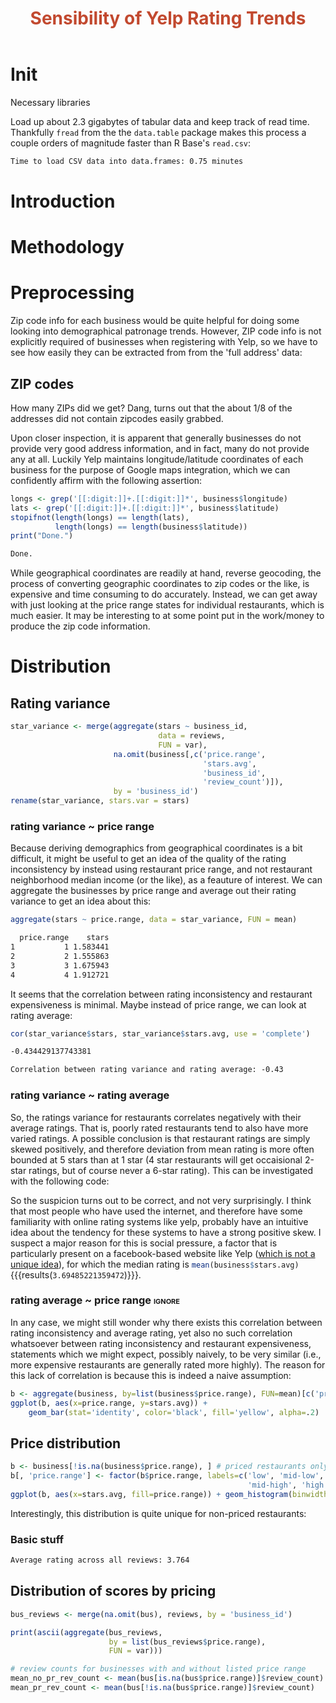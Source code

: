 #+HTML_HEAD: <link href="/home/dodge/.emacs.d/leuven-theme.css" rel="stylesheet">
#+TITLE: *@@html:<font color = "C2492F">@@Sensibility of Yelp Rating Trends@@html:</font>@@*

#+OPTIONS: toc:2 num:nil
#+TABLFM: $0;%0.3f

* Init
Necessary libraries
#+BEGIN_SRC R :session :exports none :results none
  library(ggplot2)
  library(data.table)
  library(dplyr)
  library(ascii)
  options(asciiType = "org")
  options(max.print = 200)
#+END_SRC

Load up about 2.3 gigabytes of tabular data and keep track of read
time. Thankfully ~fread~ from the the ~data.table~ package makes this process a
couple orders of magnitude faster than R Base's ~read.csv~:
#+BEGIN_SRC R :session :exports none :cache yes
  read_table <- function(filename) {                                          
      table <- fread(filename)  # use fread to quickly read csv file
      # Make sure there ren't any unacceptable chracters in the column names
      names(table) <- make.names(tolower(names(table)), unique = TRUE)
      table
  }

  print("Loading reviews...")
  reviews_t = system.time(reviews <- read_table('./data/review.csv'))

  print("Loading tip...")
  tips_t = system.time(tips <- read_table("./data/tip.csv"))

  print("Loading business...")
  business_t = system.time(business <- read_table("./data/business.csv"))
  business <- rename(business, stars.avg = stars) # for pleasant merges with `reviews`

  print("Loading user...")
  users_t = system.time(users <- read_table("./data/user.csv"))

  print("Loading checkin...")
  checkins_t = system.time(checkins <- read_table("./data/checkin.csv"))
#+END_SRC

#+RESULTS[0588b5778d45a9dcdecb72b4060cd20a3b1063b2]:

#+BEGIN_SRC R :session :exports results :results org
  total_load_time <- reviews_t + tips_t + business_t + users_t + checkins_t
  sprintf("Time to load CSV data into data.frames: %.2f minutes", total_load_time["elapsed"]/60.0)
#+END_SRC

#+RESULTS:
#+BEGIN_SRC org
Time to load CSV data into data.frames: 0.75 minutes
#+END_SRC

* Introduction
* Methodology
* Preprocessing
Zip code info for each business would be quite helpful for doing some looking
into demographical patronage trends. However, ZIP code info is not explicitly
required of businesses when registering with Yelp, so we have to see how easily
they can be extracted from from the 'full address' data:
** ZIP codes
#+BEGIN_SRC R :session :exports none :results none
  grab_zip <- function(address) {
      as.numeric(substr(address,
                        nchar(address, keepNA = TRUE) - 4,
                        nchar(address, keepNA = TRUE)))
  }

  zips = lapply(business$full_address, grab_zip)

  business <- mutate(business, zip_codes = zips)
#+END_SRC
How many ZIPs did we get? Dang, turns out that the about 1/8 of the addresses
did not contain zipcodes easily grabbed.
#+BEGIN_SRC R :session :exports none :results org
percent_null_zips <- length(zips[is.na(zips)])/length(zips)*100

sprintf("%.2f%% of restaurants have undecipherable zip codes", percent_null_zips)
#+END_SRC

#+RESULTS:
#+BEGIN_SRC org
12.95% of restaurants have undecipherable zip codes
#+END_SRC

Upon closer inspection, it is apparent that generally businesses do not provide
very good address information, and in fact, many do not provide any at
all. Luckily Yelp maintains longitude/latitude coordinates of each business for
the purpose of Google maps integration, which we can confidently affirm with the
following assertion:
#+BEGIN_SRC R :session :exports both :results org
   longs <- grep('[[:digit:]]+.[[:digit:]]*', business$longitude)
   lats <- grep('[[:digit:]]+.[[:digit:]]*', business$latitude)
   stopifnot(length(longs) == length(lats),
             length(longs) == length(business$latitude))
   print("Done.")
#+END_SRC

#+RESULTS:
#+BEGIN_SRC org
Done.
#+END_SRC

While geographical coordinates are readily at hand, reverse geocoding, the
process of converting geographic coordinates to zip codes or the like, is
expensive and time consuming to do accurately. Instead, we can get away with
just looking at the price range states for individual restaurants, which is much
easier. It may be interesting to at some point put in the work/money to produce
the zip code information.
* Distribution
** Rating variance
 #+BEGIN_SRC R :session :exports code :results none :cache yes
   star_variance <- merge(aggregate(stars ~ business_id,
                                    data = reviews, 
                                    FUN = var),
                          na.omit(business[,c('price.range',
                                              'stars.avg',
                                              'business_id',
                                              'review_count')]),
                          by = 'business_id')
   rename(star_variance, stars.var = stars)
 #+END_SRC
*** rating variance ~ price range
   Because deriving demographics from geographical coordinates is a bit
   difficult, it might be useful to get an idea of the quality of the rating
   inconsistency by instead using restaurant price range, and not restaurant
   neighborhood median income (or the like), as a feauture of interest. We can
   aggregate the businesses by price range and average out their rating variance
   to get an idea about this:

   #+BEGIN_SRC R :session :exports both :results output org 
     aggregate(stars ~ price.range, data = star_variance, FUN = mean)
   #+END_SRC

   #+RESULTS:
   #+BEGIN_SRC org
     price.range    stars
   1           1 1.583441
   2           2 1.555863
   3           3 1.675943
   4           4 1.912721
   #+END_SRC
   It seems that the correlation between rating inconsistency and restaurant
   expensiveness is minimal. Maybe instead of price range, we can look at
   rating average:

   #+NAME: variance_vs_rating
   #+BEGIN_SRC R :session :exports code :results org
     cor(star_variance$stars, star_variance$stars.avg, use = 'complete')
   #+END_SRC

   #+RESULTS: variance_vs_rating
   #+BEGIN_SRC org
   -0.434429137743381
   #+END_SRC

   #+BEGIN_SRC R :session :exports results :results org :var x=variance_vs_rating
     sprintf("Correlation between rating variance and rating average: %.2f", 
             as.numeric(x))
   #+END_SRC

   #+RESULTS:
   #+BEGIN_SRC org
   Correlation between rating variance and rating average: -0.43
   #+END_SRC
   
*** rating variance ~ rating average
   So, the ratings variance for restaurants correlates negatively with their
   average ratings. That is, poorly rated restaurants tend to also have more
   varied ratings. A possible conclusion is that restaurant ratings are simply
   skewed positively, and therefore deviation from mean rating is more often
   bounded at 5 stars than at 1 star (4 star restaurants will get occaisional
   2-star ratings, but of course never a 6-star rating). This can be
   investigated with the following code:

   #+BEGIN_SRC R :session :exports results :results graphics :file ./img/R_CCa0S6lS.png 
     g <- ggplot(data=business, aes(business$stars.avg))
     g + geom_histogram(breaks=seq(1,5,by=.5),
                        fill="red",
                        col="red",
                        alpha=.2) + 
         labs(title = "Distribution average business rating", 
              x = "Mean Rating",
              y = "Count")
   #+END_SRC

#+RESULTS:
[[file:./img/R_CCa0S6lS.png]]
    
  So the suspicion turns out to be correct, and not very surprisingly. I think
  that most people who have used the internet, and therefore have some
  familiarity with online rating systems like yelp, probably have an intuitive
  idea about the tendency for these systems to have a strong positive skew. I
  suspect a major reason for this is social pressure, a factor that is
  particularly present on a facebook-based website like Yelp ([[http://sloanreview.mit.edu/article/the-problem-with-online-ratings-2/][which is not a
  unique idea]]), for which the median rating is
  src_R[:session]{mean(business$stars.avg)} {{{results(=3.69485221359472=)}}}.

*** rating average ~ price range                                     :ignore:
    In any case, we might still wonder why there exists this correlation between
    rating inconsistency and average rating, yet also no such correlation
    whatsoever between rating inconsistency and restaurant expensiveness,
    statements which we might expect, possibly naively, to be very similar
    (i.e., more expensive restaurants are generally rated more highly). The
    reason for this lack of correlation is because this is indeed a naive
    assumption:

#+BEGIN_SRC R :session :exports both :results output graphics :file ./img/R_JTmgqG9.png 
  b <- aggregate(business, by=list(business$price.range), FUN=mean)[c('price.range', 'stars.avg')]
  ggplot(b, aes(x=price.range, y=stars.avg)) + 
      geom_bar(stat='identity', color='black', fill='yellow', alpha=.2)
#+END_SRC

#+RESULTS:
[[file:./img/R_JTmgqG9.png]]

** Price distribution
#+BEGIN_SRC R :session :exports both :results output graphics :file ./img/R_YzrIrkYy.png 
  b <- business[!is.na(business$price.range), ] # priced restaurants only
  b[, 'price.range'] <- factor(b$price.range, labels=c('low', 'mid-low', 
                                                       'mid-high', 'high'))
  ggplot(b, aes(x=stars.avg, fill=price.range)) + geom_histogram(binwidth=.5)
#+END_SRC

#+RESULTS:
[[file:./img/R_YzrIrkYy.png]]

Interestingly, this distribution is quite unique for non-priced restaurants:
#+BEGIN_SRC R :session :exports results :results output graphics :file ./img/R_vvM4L9Z2.png 
  ggplot(business[is.na(business$price.range),], aes(x=stars.avg)) +
      geom_histogram(binwidth=.5, color='orange', fill='orange')
#+END_SRC

#+RESULTS:
[[file:./img/R_vvM4L9Z2.png]]

*** Basic stuff
 #+BEGIN_SRC R :session :exports results :results org
   sprintf("Average rating across all reviews: %.3f", mean(reviews$stars))
 #+END_SRC

 #+RESULTS:
 #+BEGIN_SRC org
 Average rating across all reviews: 3.764
 #+END_SRC

** Distribution of scores by pricing 

#+BEGIN_SRC R :session :exports results :results none
  bus <- business[,c('price.range', 'stars.avg', 'business_id', 'review_count')]
#+END_SRC

#+BEGIN_SRC R :session :exports code :results none :cache yes
  bus_reviews <- merge(na.omit(bus), reviews, by = 'business_id')
#+END_SRC

#+BEGIN_SRC R :session :exports code :results org :cache yes
  print(ascii(aggregate(bus_reviews, 
                        by = list(bus_reviews$price.range),
                        FUN = var)))
#+END_SRC

#+RESULTS[df58e5b91980b445999fd6612031ba52aeea7157]:

#+BEGIN_SRC R :session :exports both :results none
# review counts for businesses with and without listed price range
mean_no_pr_rev_count <- mean(bus[is.na(bus$price.range)]$review_count)
mean_pr_rev_count <- mean(bus[!is.na(bus$price.range)]$review_count)
#+END_SRC
